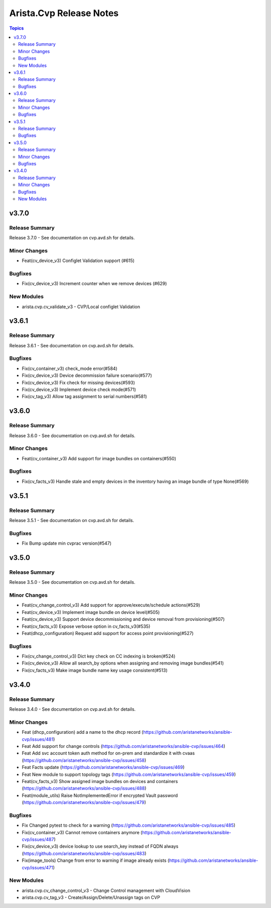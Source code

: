 ========================
Arista.Cvp Release Notes
========================

.. contents:: Topics


v3.7.0
======

Release Summary
---------------

Release 3.7.0 - See documentation on cvp.avd.sh for details.


Minor Changes
-------------

- Feat(cv_device_v3) Configlet Validation support (#615)

Bugfixes
--------

- Fix(cv_device_v3) Increment counter when we remove devices (#629)

New Modules
-----------

- arista.cvp.cv_validate_v3 - CVP/Local configlet Validation

v3.6.1
======

Release Summary
---------------

Release 3.6.1 - See documentation on cvp.avd.sh for details.


Bugfixes
--------

- Fix(cv_container_v3) check_mode error(#584)
- Fix(cv_device_v3) Device decommission failure scenario(#577)
- Fix(cv_device_v3) Fix check for missing devices(#593)
- Fix(cv_device_v3) Implement device check mode(#571)
- Fix(cv_tag_v3) Allow tag assignment to serial numbers(#581)

v3.6.0
======

Release Summary
---------------

Release 3.6.0 - See documentation on cvp.avd.sh for details.


Minor Changes
-------------

- Feat(cv_container_v3) Add support for image bundles on containers(#550)

Bugfixes
--------

- Fix(cv_facts_v3) Handle stale and empty devices in the inventory having an image bundle of type None(#569)

v3.5.1
======

Release Summary
---------------

Release 3.5.1 - See documentation on cvp.avd.sh for details.


Bugfixes
--------

- Fix Bump update min cvprac version(#547)

v3.5.0
======

Release Summary
---------------

Release 3.5.0 - See documentation on cvp.avd.sh for details.


Minor Changes
-------------

- Feat(cv_change_control_v3) Add support for approve/execute/schedule actions(#529)
- Feat(cv_device_v3) Implement image bundle on device level(#505)
- Feat(cv_device_v3) Support device decommissioning and device removal from provisioning(#507)
- Feat(cv_facts_v3) Expose verbose option in cv_facts_v3(#535)
- Feat(dhcp_configuration) Request add support for access point provisioning(#527)

Bugfixes
--------

- Fix(cv_change_control_v3) Dict key check on CC indexing is broken(#524)
- Fix(cv_device_v3) Allow all search_by options when assigning and removing image bundles(#541)
- Fix(cv_facts_v3) Make image bundle name key usage consistent(#513)

v3.4.0
======

Release Summary
---------------

Release 3.4.0 - See documentation on cvp.avd.sh for details.


Minor Changes
-------------

- Feat (dhcp_configuration) add a name to the dhcp record (https://github.com/aristanetworks/ansible-cvp/issues/481)
- Feat Add support for change controls (https://github.com/aristanetworks/ansible-cvp/issues/464)
- Feat Add svc account token auth method for on-prem and standardize it with cvaas (https://github.com/aristanetworks/ansible-cvp/issues/458)
- Feat Facts update (https://github.com/aristanetworks/ansible-cvp/issues/469)
- Feat New module to support topology tags (https://github.com/aristanetworks/ansible-cvp/issues/459)
- Feat(cv_facts_v3)  Show assigned image bundles on devices and containers (https://github.com/aristanetworks/ansible-cvp/issues/488)
- Feat(module_utils) Raise NotImplementedError if encrypted Vault password (https://github.com/aristanetworks/ansible-cvp/issues/479)

Bugfixes
--------

- Fix Changed pytest to check for a warning (https://github.com/aristanetworks/ansible-cvp/issues/485)
- Fix(cv_container_v3) Cannot remove containers anymore (https://github.com/aristanetworks/ansible-cvp/issues/487)
- Fix(cv_device_v3) device lookup to use search_key instead of FQDN always (https://github.com/aristanetworks/ansible-cvp/issues/483)
- Fix(image_tools) Change from error to warning if image already exists (https://github.com/aristanetworks/ansible-cvp/issues/471)

New Modules
-----------

- arista.cvp.cv_change_control_v3 - Change Control management with CloudVision
- arista.cvp.cv_tag_v3 - Create/Assign/Delete/Unassign tags on CVP
